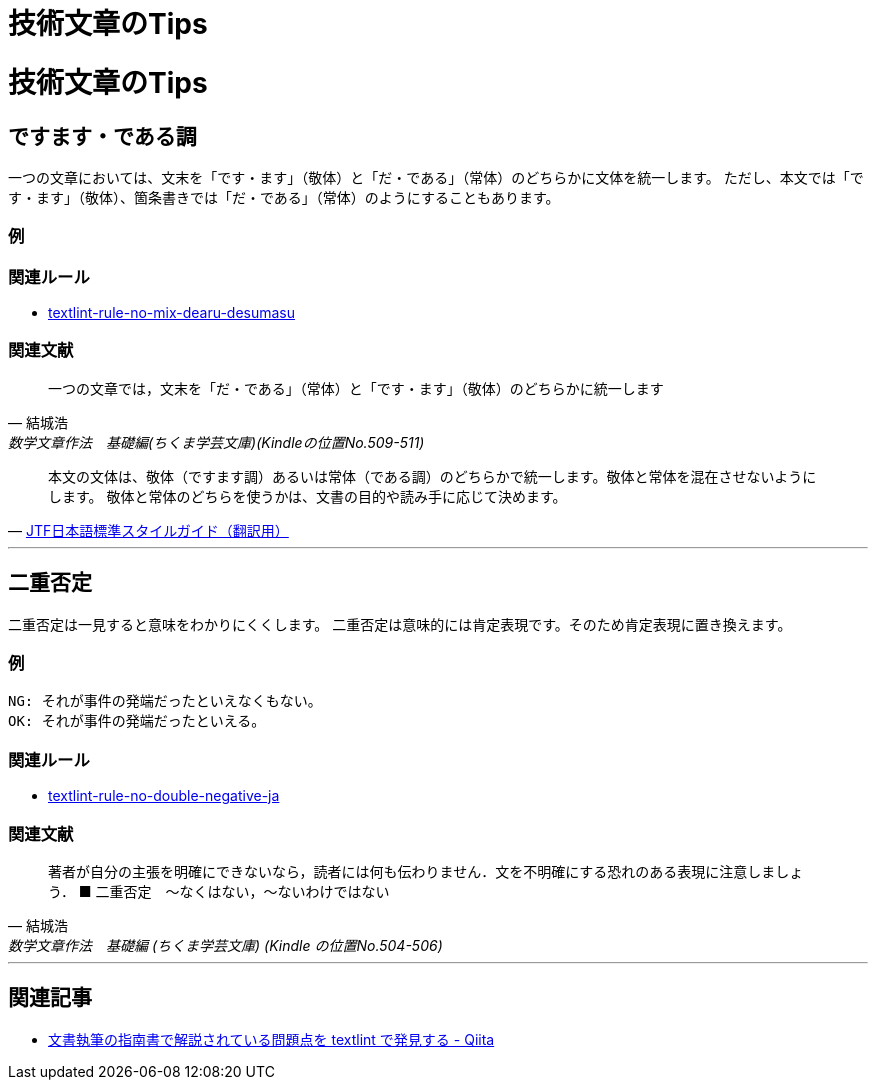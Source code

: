 = 技術文章のTips

:toc: macro
:toc-title: 目次
:toclevels: 3

= 技術文章のTips

toc::[]

== ですます・である調

一つの文章においては、文末を「です・ます」（敬体）と「だ・である」（常体）のどちらかに文体を統一します。
ただし、本文では「です・ます」（敬体）、箇条書きでは「だ・である」（常体）のようにすることもあります。

=== 例

=== 関連ルール

- https://github.com/textlint-ja/textlint-rule-no-mix-dearu-desumasu[textlint-rule-no-mix-dearu-desumasu]

=== 関連文献

[quote, '結城浩', '数学文章作法　基礎編(ちくま学芸文庫)(Kindleの位置No.509-511)']
____
一つの文章では，文末を「だ・である」（常体）と「です・ます」（敬体）のどちらかに統一します
____

[quote, 'https://www.jtf.jp/jp/style_guide/styleguide_top.html[JTF日本語標準スタイルガイド（翻訳用）]']
____
本文の文体は、敬体（ですます調）あるいは常体（である調）のどちらかで統一します。敬体と常体を混在させないようにします。
 敬体と常体のどちらを使うかは、文書の目的や読み手に応じて決めます。
____

* * *

== 二重否定

二重否定は一見すると意味をわかりにくくします。
二重否定は意味的には肯定表現です。そのため肯定表現に置き換えます。

=== 例


----
NG: それが事件の発端だったといえなくもない。
OK: それが事件の発端だったといえる。
----

=== 関連ルール

- https://github.com/textlint-ja/textlint-rule-no-double-negative-ja[textlint-rule-no-double-negative-ja]

=== 関連文献

[quote, 結城浩, 数学文章作法　基礎編 (ちくま学芸文庫) (Kindle の位置No.504-506)]
____
著者が自分の主張を明確にできないなら，読者には何も伝わりません．文を不明確にする恐れのある表現に注意しましょう．
■ 二重否定　～なくはない，～ないわけではない
____


* * *

== 関連記事

- https://qiita.com/azu/items/60764ed6f415d3c748bf[文書執筆の指南書で解説されている問題点を textlint で発見する - Qiita]
